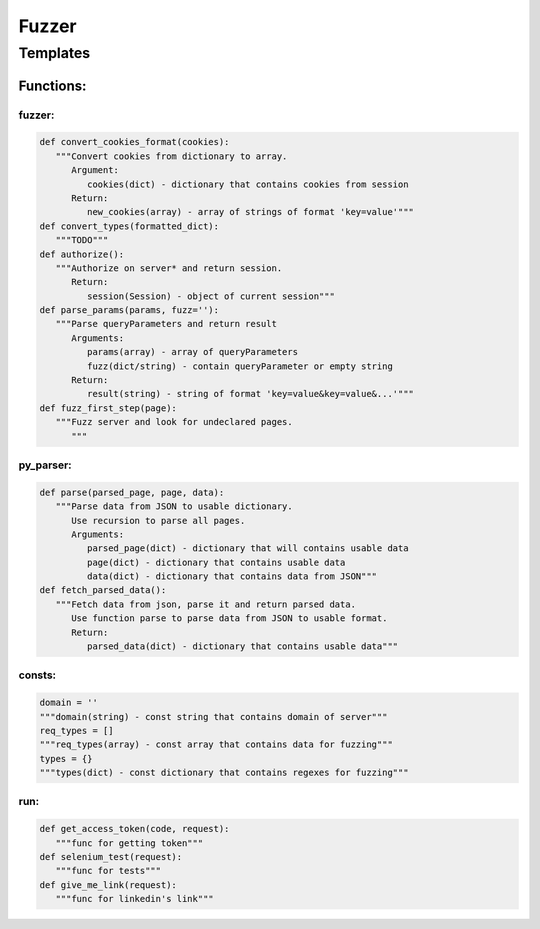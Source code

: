 *********************
Fuzzer
*********************

Templates
=====================

------------------
Functions:
------------------

~~~~~~~~~~~~~~~~~~
fuzzer:
~~~~~~~~~~~~~~~~~~
.. code-block:: python

   def convert_cookies_format(cookies):
      """Convert cookies from dictionary to array.
         Argument:
            cookies(dict) - dictionary that contains cookies from session
         Return:
            new_cookies(array) - array of strings of format 'key=value'"""
   def convert_types(formatted_dict):
      """TODO"""
   def authorize():
      """Authorize on server* and return session.
         Return:
            session(Session) - object of current session"""
   def parse_params(params, fuzz=''):
      """Parse queryParameters and return result
         Arguments:
            params(array) - array of queryParameters
            fuzz(dict/string) - contain queryParameter or empty string
         Return:
            result(string) - string of format 'key=value&key=value&...'"""
   def fuzz_first_step(page):
      """Fuzz server and look for undeclared pages.
         """

~~~~~~~~~~~~~~~~~~
py_parser:
~~~~~~~~~~~~~~~~~~
.. code-block:: python

   def parse(parsed_page, page, data):
      """Parse data from JSON to usable dictionary.
         Use recursion to parse all pages.
         Arguments:
            parsed_page(dict) - dictionary that will contains usable data
            page(dict) - dictionary that contains usable data
            data(dict) - dictionary that contains data from JSON"""
   def fetch_parsed_data():
      """Fetch data from json, parse it and return parsed data.
         Use function parse to parse data from JSON to usable format.
         Return:
            parsed_data(dict) - dictionary that contains usable data"""

~~~~~~~~~~~~~~~~~~
consts:
~~~~~~~~~~~~~~~~~~
.. code-block:: python

   domain = ''
   """domain(string) - const string that contains domain of server"""
   req_types = []
   """req_types(array) - const array that contains data for fuzzing"""
   types = {}
   """types(dict) - const dictionary that contains regexes for fuzzing"""

~~~~~~~~~~~~~~~~~~
run:
~~~~~~~~~~~~~~~~~~
.. code-block:: python

   def get_access_token(code, request):
      """func for getting token"""
   def selenium_test(request):
      """func for tests"""
   def give_me_link(request):
      """func for linkedin's link"""












